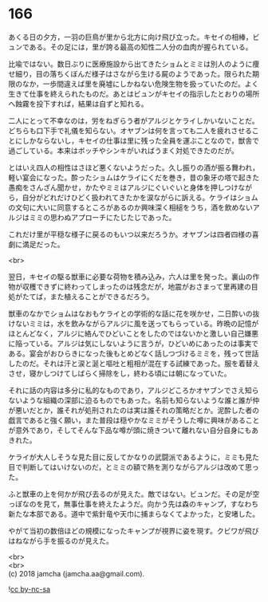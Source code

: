 #+OPTIONS: toc:nil
#+OPTIONS: \n:t

* 166

  あくる日の夕方，一羽の巨鳥が里から北方に向け飛び立った。キセイの相棒，ビュンである。その足には，里が誇る最高の知性二人分の血肉が握られている。

  比喩ではない。数日ぶりに医療施設から出てきたショムとミミは別人のように痩せ細り，目の落ちくぼんだ様子はさながら生ける屍のようであった。限られた期限のなか，一歩間違えば里を廃墟にしかねない危険生物を扱っていたのだ。よく生きて仕事を終えられたものだ。あとはビュンがキセイの指示したとおりの場所へ蝕霧を投下すれば，結果は自ずと知れる。

  二人にとって不幸なのは，労をねぎらう者がアルジとケライしかいないことだ。どちらも口下手で礼儀を知らない。オヤブンは何を言っても二人を疲れさせることにしかならないし，キセイの仕事は里に残った全員を運ぶことなので，獣舎で過ごしている。本来はボッチやシンキがいればうまく対処できたのだが。

  とはいえ四人の相性はさほど悪くないようだった。久し振りの酒が振る舞われ，軽い宴会になった。酔ったショムはケライにくだを巻き，昔の象牙の塔で起きた愚痴をさんざん聞かせ，かたやミミはアルジにぐいぐいと身体を押しつけながら，自分がどれだけひどく扱われてきたかを涙ながらに訴える。ケライはショムの文句に大いに同意するところがあるのか興味深く相槌をうち，酒を飲めないアルジはミミの思わぬアプローチにたじたじであった。

  これだけ里が平穏な様子に戻るのもいつ以来だろうか。オヤブンは四者四様の喜劇に満足だった。

  <br>

  翌日，キセイの駆る獣車に必要な荷物を積み込み，六人は里を発った。裏山の作物が収穫できずに終わってしまったのは残念だが，地震がおさまって里再建の目処がたてば，また植えることができるだろう。

  獣車のなかでショムはなおもケライとの学術的な話に花を咲かせ，二日酔いの抜けないミミは，水を飲みながらアルジに風を送ってもらっている。昨晩の記憶がほとんどなく，アルジに絡んでひどいことをしたのではないかと激しい自己嫌悪に陥っている。アルジは気にしないように言うが，ひどいめにあったのは事実である。宴会がおひらきになった後もとめどなく話しつづけるミミを，残って世話したのだ。それは汗と涙と涎と嘔吐と粗相が混在する試練であった。服を着替えさせ，寝かしつけてしばらく掃除をし，終わる頃には朝になっていた。

  それに話の内容は多分に私的なものであり，アルジどころかオヤブンでさえ知らないような組織の深部に迫るものでもあった。名前も知らないような誰と誰が仲が悪いだとか，誰それが処刑されたのは実は誰それの策略だとか。泥酔した者の戯言であると強く願い，また普段は穏やかなミミがそうした噂に興味があることが意外であり，そしてそんな下品な噂が頭に焼きついて離れない自分自身にもあきれた。

  ケライが大人しそうな見た目に反してかなりの武闘派であるように，ミミも見た目で判断してはいけないのだ，とミミの額で熱を測りながらアルジは改めて思った。

  ふと獣車の上を何かが飛び去るのが見えた。敵ではない。ビュンだ。その足が空っぽなのを見て，無事仕事を終えたようだ。向かう先は森のキャンプ，すなわち新たな本部である。道中で紫針竜や天巾に捕まらなくてよかった，と安堵した。

  やがて当初の数倍ほどの規模になったキャンプが視界に姿を現す。クビワが飛びはねながら手を振るのが見えた。

  <br>
  <br>
  (c) 2018 jamcha (jamcha.aa@gmail.com).

  ![[http://i.creativecommons.org/l/by-nc-sa/4.0/88x31.png][cc by-nc-sa]]
